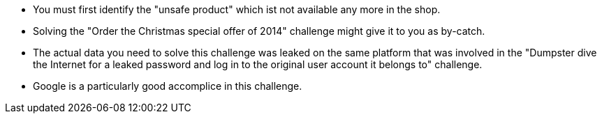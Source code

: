 * You must first identify the "unsafe product" which ist not available any more in the shop.
* Solving the "Order the Christmas special offer of 2014" challenge might give it to you as by-catch.
* The actual data you need to solve this challenge was leaked on the same platform that was involved in the "Dumpster dive the Internet for a leaked password and log in to the original user account it belongs to" challenge.
* Google is a particularly good accomplice in this challenge.
